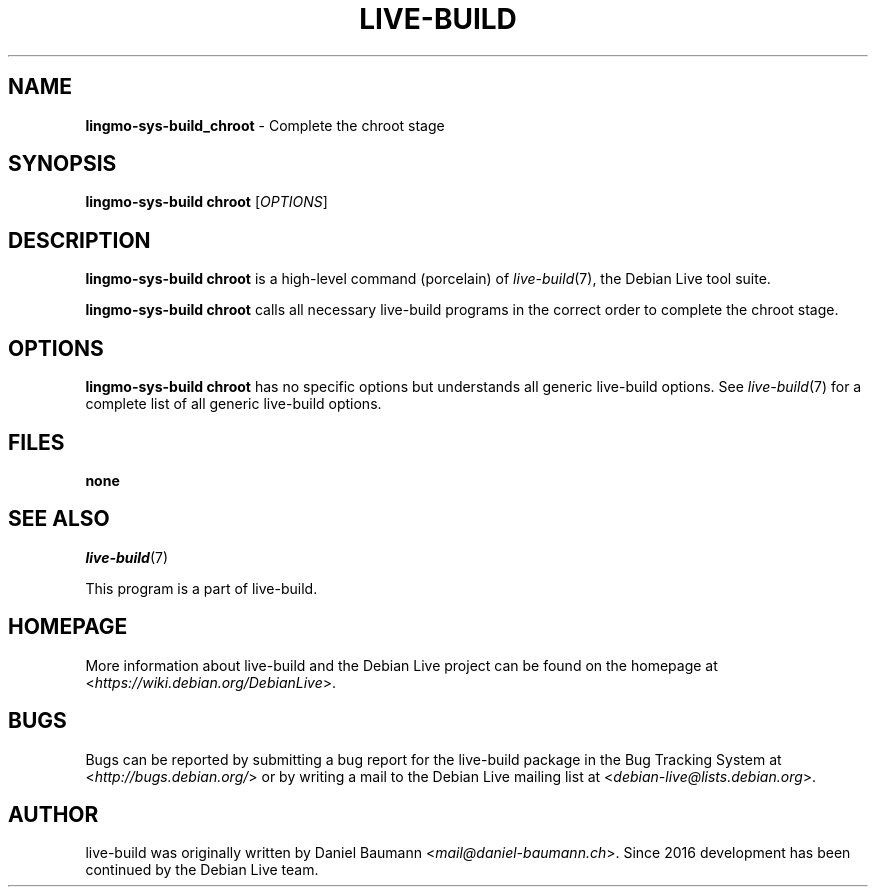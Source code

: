 .TH LIVE\-BUILD 1 2020\-03\-30 1:20191222 "Debian Live Project"

.SH NAME
\fBlingmo-sys-build_chroot\fR \- Complete the chroot stage

.SH SYNOPSIS
\fBlingmo-sys-build chroot\fR [\fIOPTIONS\fR]

.SH DESCRIPTION
\fBlingmo-sys-build chroot\fR is a high\-level command (porcelain) of \fIlive\-build\fR(7), the Debian Live tool suite.
.PP
\fBlingmo-sys-build chroot\fR calls all necessary live\-build programs in the correct order to complete the chroot stage.

.SH OPTIONS
\fBlingmo-sys-build chroot\fR has no specific options but understands all generic live\-build options. See \fIlive\-build\fR(7) for a complete list of all generic live\-build options.

.SH FILES
.IP "\fBnone\fR" 4

.SH SEE ALSO
\fIlive\-build\fR(7)
.PP
This program is a part of live\-build.

.SH HOMEPAGE
More information about live\-build and the Debian Live project can be found on the homepage at <\fIhttps://wiki.debian.org/DebianLive\fR>.

.SH BUGS
Bugs can be reported by submitting a bug report for the live\-build package in the Bug Tracking System at <\fIhttp://bugs.debian.org/\fR> or by writing a mail to the Debian Live mailing list at <\fIdebian-live@lists.debian.org\fR>.

.SH AUTHOR
live\-build was originally written by Daniel Baumann <\fImail@daniel-baumann.ch\fR>. Since 2016 development has been continued by the Debian Live team.
